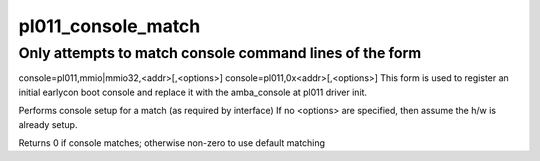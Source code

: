.. -*- coding: utf-8; mode: rst -*-
.. src-file: drivers/tty/serial/amba-pl011.c

.. _`pl011_console_match`:

pl011_console_match
===================

.. c:function:: int pl011_console_match(struct console *co, char *name, int idx, char *options)

    non-standard console matching

    :param co:
        registering console
    :type co: struct console \*

    :param name:
        name from console command line
    :type name: char \*

    :param idx:
        index from console command line
    :type idx: int

    :param options:
        ptr to option string from console command line
    :type options: char \*

.. _`pl011_console_match.only-attempts-to-match-console-command-lines-of-the-form`:

Only attempts to match console command lines of the form
--------------------------------------------------------

console=pl011,mmio\|mmio32,<addr>[,<options>]
console=pl011,0x<addr>[,<options>]
This form is used to register an initial earlycon boot console and
replace it with the amba_console at pl011 driver init.

Performs console setup for a match (as required by interface)
If no <options> are specified, then assume the h/w is already setup.

Returns 0 if console matches; otherwise non-zero to use default matching

.. This file was automatic generated / don't edit.

